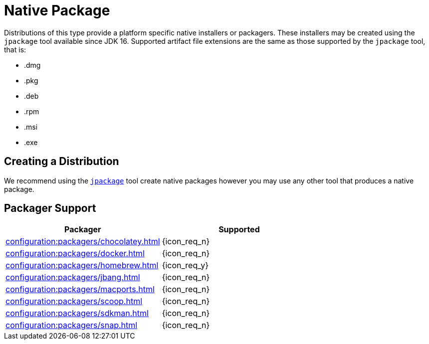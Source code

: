 = Native Package

Distributions of this type provide a platform specific native installers or packagers. These installers may be created
using the `jpackage` tool available since JDK 16. Supported artifact file extensions are the same as those supported by
the `jpackage` tool, that is:

 * .dmg
 * .pkg
 * .deb
 * .rpm
 * .msi
 * .exe

== Creating a Distribution

We recommend using the `link:https://docs.oracle.com/en/java/javase/16/jpackage/packaging-overview.html[jpackage]` tool
create native packages however you may use any other tool that produces a native package.

== Packager Support

[%header, cols="<,^"]
|===
| Packager                                       | Supported
| xref:configuration:packagers/chocolatey.adoc[] | {icon_req_n}
| xref:configuration:packagers/docker.adoc[]     | {icon_req_n}
| xref:configuration:packagers/homebrew.adoc[]   | {icon_req_y}
| xref:configuration:packagers/jbang.adoc[]      | {icon_req_n}
| xref:configuration:packagers/macports.adoc[]   | {icon_req_n}
| xref:configuration:packagers/scoop.adoc[]      | {icon_req_n}
| xref:configuration:packagers/sdkman.adoc[]     | {icon_req_n}
| xref:configuration:packagers/snap.adoc[]       | {icon_req_n}
|===



